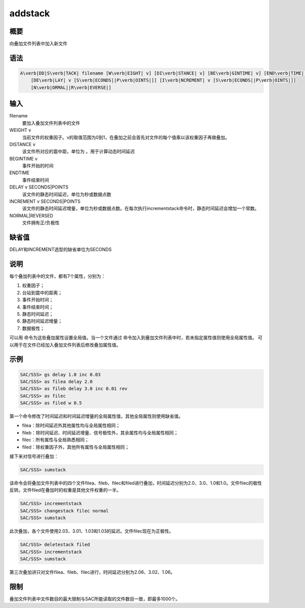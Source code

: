 .. _sss:addstack:

addstack
========

概要
----

向叠加文件列表中加入新文件

语法
----

.. code:: bash

    A\verb|DD|S\verb|TACK| filename [W\verb|EIGHT| v] [DI\verb|STANCE| v] [BE\verb|GINTIME| v] [END\verb|TIME| v]
        [DE\verb|LAY| v [S\verb|ECONDS||P\verb|OINTS|]] [I\verb|NCREMENT| v [S\verb|ECONDS||P\verb|OINTS|]]
        [N\verb|ORMAL||R\verb|EVERSE|]

输入
----

filename
    要加入叠加文件列表中的文件

WEIGHT v
    当前文件的权重因子。v的取值范围为0到1，在叠加之前会首先对文件的每个值乘以该权重因子再做叠加。

DISTANCE v
    该文件所对应的震中距，单位为 。用于计算动态时间延迟

BEGINTIME v
    事件开始的时间

ENDTIME
    事件结束时间

DELAY v SECONDS|POINTS
    该文件的静态时间延迟，单位为秒或数据点数

INCREMENT v SECONDS|POINTS
    该文件的静态时间延迟增量，单位为秒或数据点数。在每次执行incrementstack命令时，静态时间延迟会增加一个常数。

NORMAL|REVERSED
    文件拥有正/负极性

缺省值
------

DELAY和INCREMENT选型的缺省单位为SECONDS

说明
----

每个叠加列表中的文件，都有7个属性，分别为：

#. 权重因子；

#. 台站到震中的距离；

#. 事件开始时间；

#. 事件结束时间；

#. 静态时间延迟；

#. 静态时间延迟增量；

#. 数据极性；

可以用 命令为这些叠加属性设置全局值。当一个文件通过
命令加入到叠加文件列表中时，若未指定属性值则使用全局属性值。
可以用于在文件已经加入叠加文件列表后修改叠加属性值。

示例
----

.. code:: bash

    SAC/SSS> gs delay 1.0 inc 0.03
    SAC/SSS> as filea delay 2.0
    SAC/SSS> as fileb delay 3.0 inc 0.01 rev
    SAC/SSS> as filec
    SAC/SSS> as filed w 0.5

第一个命令修改了时间延迟和时间延迟增量的全局属性值，其他全局属性则使用缺省值。

-  filea：除时间延迟外其他属性均与全局属性相同；

-  fileb：除时间延迟、时间延迟增量、信号极性外，其余属性均与全局属性相同；

-  filec：所有属性与全局熟悉相同；

-  filed：除权重因子外，其他所有属性与全局属性相同；

接下来对信号进行叠加：

.. code:: bash

    SAC/SSS> sumstack

该命令会将叠加文件列表中的四个文件filea、fileb、filec和filed进行叠加，时间延迟分别为2.0、3.0、1.0和1.0。文件filec的极性反转。文件filed在叠加时的权重是其他文件权重的一半。

.. code:: bash

    SAC/SSS> incrementstack
    SAC/SSS> changestack filec normal
    SAC/SSS> sumstack

此次叠加，各个文件使用2.03、3.01、1.03和1.03的延迟。文件filec现在为正极性。

.. code:: bash

    SAC/SSS> deletestack filed
    SAC/SSS> incrementstack
    SAC/SSS> sumstack

第三次叠加讲只对文件filea、fileb、filec进行，时间延迟分别为2.06、3.02、1.06。

限制
----

叠加文件列表中文件数目的最大限制与SAC所能读取的文件数目一致，即最多1000个。
